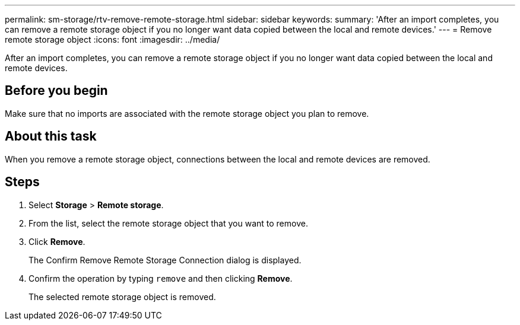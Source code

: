 ---
permalink: sm-storage/rtv-remove-remote-storage.html
sidebar: sidebar
keywords: 
summary: 'After an import completes, you can remove a remote storage object if you no longer want data copied between the local and remote devices.'
---
= Remove remote storage object
:icons: font
:imagesdir: ../media/

[.lead]
After an import completes, you can remove a remote storage object if you no longer want data copied between the local and remote devices.

== Before you begin

Make sure that no imports are associated with the remote storage object you plan to remove.

== About this task

When you remove a remote storage object, connections between the local and remote devices are removed.

== Steps

. Select *Storage* > *Remote storage*.
. From the list, select the remote storage object that you want to remove.
. Click *Remove*.
+
The Confirm Remove Remote Storage Connection dialog is displayed.

. Confirm the operation by typing `remove` and then clicking *Remove*.
+
The selected remote storage object is removed.
